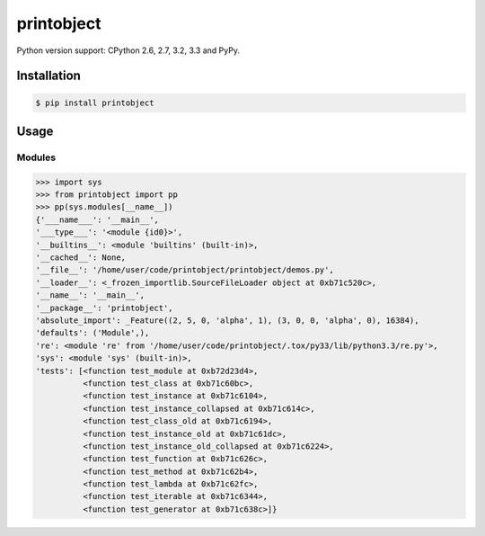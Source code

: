 printobject
===========

.. image:: https://badge.fury.io/py/printobject.png
        :target: https://badge.fury.io/py/printobject

.. image:: https://travis-ci.org/numerodix/printobject.png?branch=master
    :target: https://travis-ci.org/numerodix/printobject

.. image:: https://pypip.in/license/printobject/badge.png
        :target: https://pypi.python.org/pypi/printobject/


Python version support: CPython 2.6, 2.7, 3.2, 3.3 and PyPy.


Installation
------------

.. code:: bash

    $ pip install printobject


Usage
-----


Modules
^^^^^^^

.. code:: python

    >>> import sys
    >>> from printobject import pp
    >>> pp(sys.modules[__name__])
    {'___name___': '__main__',
    '___type___': '<module {id0}>',
    '__builtins__': <module 'builtins' (built-in)>,
    '__cached__': None,
    '__file__': '/home/user/code/printobject/printobject/demos.py',
    '__loader__': <_frozen_importlib.SourceFileLoader object at 0xb71c520c>,
    '__name__': '__main__',
    '__package__': 'printobject',
    'absolute_import': _Feature((2, 5, 0, 'alpha', 1), (3, 0, 0, 'alpha', 0), 16384),
    'defaults': ('Module',),
    're': <module 're' from '/home/user/code/printobject/.tox/py33/lib/python3.3/re.py'>,
    'sys': <module 'sys' (built-in)>,
    'tests': [<function test_module at 0xb72d23d4>,
              <function test_class at 0xb71c60bc>,
              <function test_instance at 0xb71c6104>,
              <function test_instance_collapsed at 0xb71c614c>,
              <function test_class_old at 0xb71c6194>,
              <function test_instance_old at 0xb71c61dc>,
              <function test_instance_old_collapsed at 0xb71c6224>,
              <function test_function at 0xb71c626c>,
              <function test_method at 0xb71c62b4>,
              <function test_lambda at 0xb71c62fc>,
              <function test_iterable at 0xb71c6344>,
              <function test_generator at 0xb71c638c>]}

